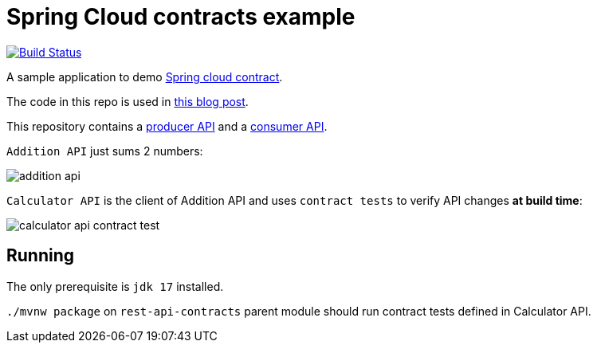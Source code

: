 = Spring Cloud contracts example

image:https://github.com/rmpestano/rest-api-contracts/actions/workflows/ci.yml/badge.svg[Build Status, link=https://github.com/rmpestano/rest-api-contracts/actions/workflows/ci.yml]

A sample application to demo https://spring.io/projects/spring-cloud-contract[Spring cloud contract]. 

The code in this repo is used in https://rpestano.wordpress.com/2021/12/28/ensuring-rest-api-compatibility-with-spring-cloud-contract/[this blog post^].

This repository contains a https://github.com/rmpestano/rest-api-contracts/tree/master/addition-api/[producer API] and a https://github.com/rmpestano/rest-api-contracts/tree/master/calculator-api[consumer API].

`Addition API` just sums 2 numbers:

image::img/addition-api.png[]


`Calculator API` is the client of Addition API and uses `contract tests` to verify API changes *at build time*:

image::img/calculator-api-contract-test.png[]

== Running

The only prerequisite is `jdk 17` installed.

`./mvnw package` on `rest-api-contracts` parent module should run contract tests defined in Calculator API.

